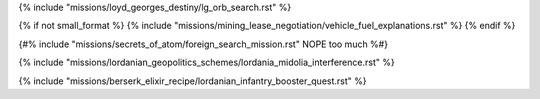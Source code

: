 ﻿
{% include "missions/loyd_georges_destiny/lg_orb_search.rst" %}

{% if not small_format %}
{% include "missions/mining_lease_negotiation/vehicle_fuel_explanations.rst" %}
{% endif %}

{#% include "missions/secrets_of_atom/foreign_search_mission.rst" NOPE too much %#}

{% include "missions/lordanian_geopolitics_schemes/lordania_midolia_interference.rst" %}

{% include "missions/berserk_elixir_recipe/lordanian_infantry_booster_quest.rst" %}


